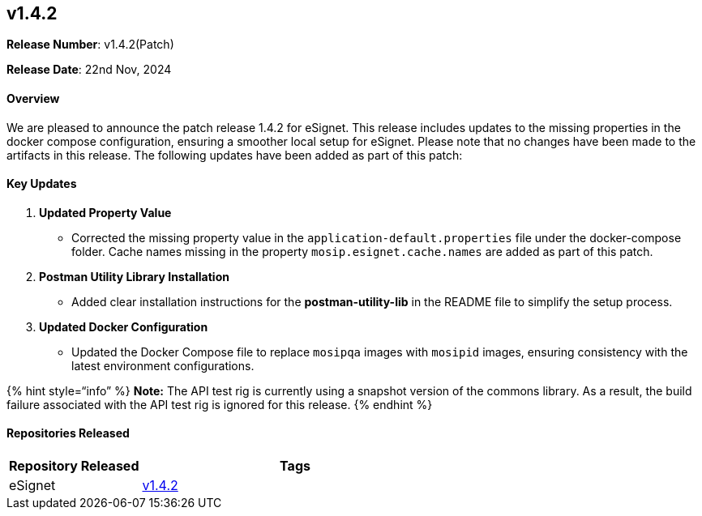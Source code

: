 == v1.4.2

*Release Number*: v1.4.2(Patch)

*Release Date*: 22nd Nov, 2024

==== *Overview*

We are pleased to announce the patch release 1.4.2 for eSignet. This
release includes updates to the missing properties in the docker compose
configuration, ensuring a smoother local setup for eSignet. Please note
that no changes have been made to the artifacts in this release. The
following updates have been added as part of this patch:

==== Key Updates 

[arabic]
. *Updated Property Value*
* Corrected the missing property value in the
`application-default.properties` file under the docker-compose folder.
Cache names missing in the property `mosip.esignet.cache.names` are
added as part of this patch.
. *Postman Utility Library Installation*
* Added clear installation instructions for the *postman-utility-lib* in
the README file to simplify the setup process.
. *Updated Docker Configuration*
* Updated the Docker Compose file to replace `mosipqa` images with
`mosipid` images, ensuring consistency with the latest environment
configurations.

++{++% hint style="`info`" %} *Note:* The API test rig is currently
using a snapshot version of the commons library. As a result, the build
failure associated with the API test rig is ignored for this release.
++{++% endhint %}

==== *Repositories Released* 

[width="100%",cols="30%,70%",options="header",]
|===
|*Repository Released* |*Tags*
|eSignet |https://github.com/mosip/esignet/tree/v1.4.2[v1.4.2]
|===
